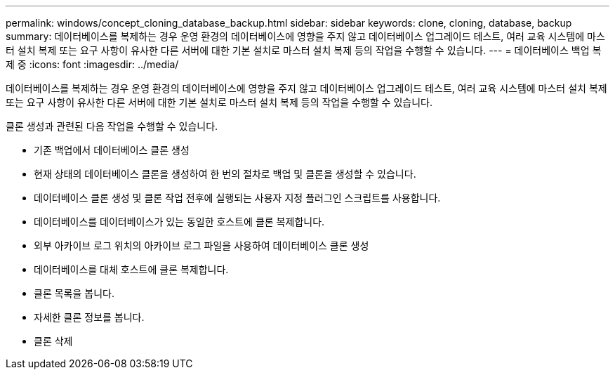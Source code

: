 ---
permalink: windows/concept_cloning_database_backup.html 
sidebar: sidebar 
keywords: clone, cloning, database, backup 
summary: 데이터베이스를 복제하는 경우 운영 환경의 데이터베이스에 영향을 주지 않고 데이터베이스 업그레이드 테스트, 여러 교육 시스템에 마스터 설치 복제 또는 요구 사항이 유사한 다른 서버에 대한 기본 설치로 마스터 설치 복제 등의 작업을 수행할 수 있습니다. 
---
= 데이터베이스 백업 복제 중
:icons: font
:imagesdir: ../media/


[role="lead"]
데이터베이스를 복제하는 경우 운영 환경의 데이터베이스에 영향을 주지 않고 데이터베이스 업그레이드 테스트, 여러 교육 시스템에 마스터 설치 복제 또는 요구 사항이 유사한 다른 서버에 대한 기본 설치로 마스터 설치 복제 등의 작업을 수행할 수 있습니다.

클론 생성과 관련된 다음 작업을 수행할 수 있습니다.

* 기존 백업에서 데이터베이스 클론 생성
* 현재 상태의 데이터베이스 클론을 생성하여 한 번의 절차로 백업 및 클론을 생성할 수 있습니다.
* 데이터베이스 클론 생성 및 클론 작업 전후에 실행되는 사용자 지정 플러그인 스크립트를 사용합니다.
* 데이터베이스를 데이터베이스가 있는 동일한 호스트에 클론 복제합니다.
* 외부 아카이브 로그 위치의 아카이브 로그 파일을 사용하여 데이터베이스 클론 생성
* 데이터베이스를 대체 호스트에 클론 복제합니다.
* 클론 목록을 봅니다.
* 자세한 클론 정보를 봅니다.
* 클론 삭제


